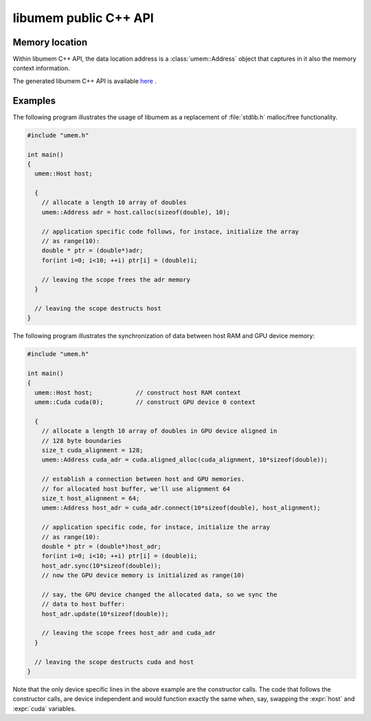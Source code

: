 .. meta::
   :robots: index,follow
   :description: libumem documentation

.. sectionauthor:: Pearu Peterson <pearu.peterson at quansight.com>

.. default-domain:: cpp
                   
libumem public C++ API
======================

Memory location
---------------

Within libumem C++ API, the data location address is a
:class:`umem::Address` object that captures in it also the memory
context information.

The generated libumem C++ API is available here__ .

__ https://codedocs.xyz/plures/umem/

Examples
--------

The following program illustrates the usage of libumem as a
replacement of :file:`stdlib.h` malloc/free functionality.

.. code-block:: cpp

   #include "umem.h"

   int main()
   {
     umem::Host host;
     
     {
       // allocate a length 10 array of doubles
       umem::Address adr = host.calloc(sizeof(double), 10);  

       // application specific code follows, for instace, initialize the array
       // as range(10):
       double * ptr = (double*)adr;
       for(int i=0; i<10; ++i) ptr[i] = (double)i;

       // leaving the scope frees the adr memory
     }
     
     // leaving the scope destructs host
   }

The following program illustrates the synchronization of data between
host RAM and GPU device memory:

.. code-block:: cpp

   #include "umem.h"

   int main()
   {
     umem::Host host;            // construct host RAM context
     umem::Cuda cuda(0);         // construct GPU device 0 context

     {
       // allocate a length 10 array of doubles in GPU device aligned in
       // 128 byte boundaries
       size_t cuda_alignment = 128;
       umem::Address cuda_adr = cuda.aligned_alloc(cuda_alignment, 10*sizeof(double));  

       // establish a connection between host and GPU memories.
       // for allocated host buffer, we'll use alignment 64
       size_t host_alignment = 64;
       umem::Address host_adr = cuda_adr.connect(10*sizeof(double), host_alignment);
     
       // application specific code, for instace, initialize the array
       // as range(10):
       double * ptr = (double*)host_adr;
       for(int i=0; i<10; ++i) ptr[i] = (double)i;
       host_adr.sync(10*sizeof(double));
       // now the GPU device memory is initialized as range(10)

       // say, the GPU device changed the allocated data, so we sync the
       // data to host buffer:
       host_adr.update(10*sizeof(double));

       // leaving the scope frees host_adr and cuda_adr
     }

     // leaving the scope destructs cuda and host
   }

Note that the only device specific lines in the above example are the
constructor calls. The code that follows the constructor calls, are
device independent and would function exactly the same when, say,
swapping the :expr:`host` and :expr:`cuda` variables.

